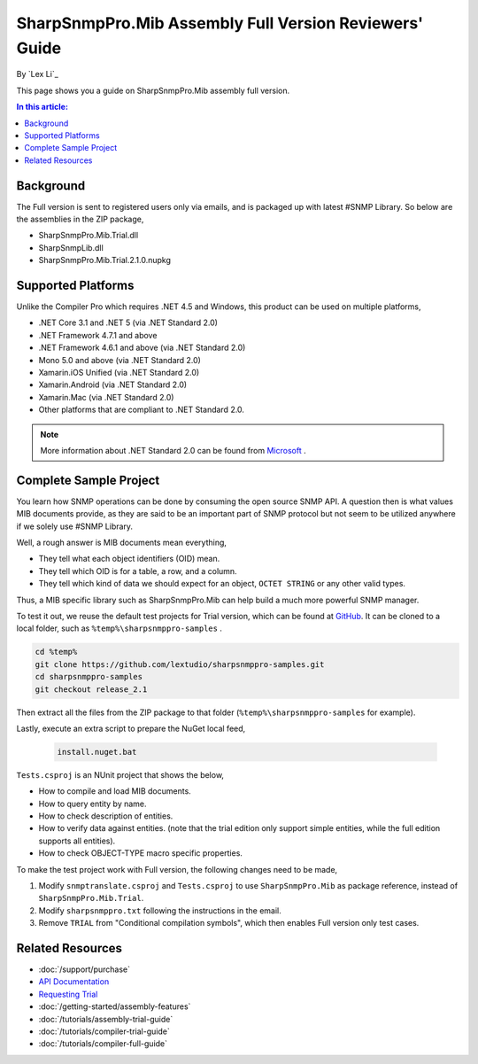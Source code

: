 SharpSnmpPro.Mib Assembly Full Version Reviewers' Guide
=======================================================

By `Lex Li`_

This page shows you a guide on SharpSnmpPro.Mib assembly full version.

.. contents:: In this article:
  :local:
  :depth: 1

Background
----------
The Full version is sent to registered users only via emails, and is packaged up with latest #SNMP Library. So below are the assemblies in the ZIP package,

* SharpSnmpPro.Mib.Trial.dll
* SharpSnmpLib.dll
* SharpSnmpPro.Mib.Trial.2.1.0.nupkg

Supported Platforms
-------------------
Unlike the Compiler Pro which requires .NET 4.5 and Windows, this product can be used on multiple platforms,

* .NET Core 3.1 and .NET 5 (via .NET Standard 2.0)
* .NET Framework 4.7.1 and above
* .NET Framework 4.6.1 and above (via .NET Standard 2.0)
* Mono 5.0 and above (via .NET Standard 2.0)
* Xamarin.iOS Unified (via .NET Standard 2.0)
* Xamarin.Android (via .NET Standard 2.0)
* Xamarin.Mac (via .NET Standard 2.0)
* Other platforms that are compliant to .NET Standard 2.0.

.. note:: More information about .NET Standard 2.0 can be found from `Microsoft <https://docs.microsoft.com/en-us/dotnet/standard/net-standard>`_ .

Complete Sample Project
-----------------------
You learn how SNMP operations can be done by consuming the open source SNMP API. A question then is what values MIB documents provide, as they are said to be an important part 
of SNMP protocol but not seem to be utilized anywhere if we solely use #SNMP Library.

Well, a rough answer is MIB documents mean everything,

* They tell what each object identifiers (OID) mean.
* They tell which OID is for a table, a row, and a column.
* They tell which kind of data we should expect for an object, ``OCTET STRING`` or any other valid types.

Thus, a MIB specific library such as SharpSnmpPro.Mib can help build a much more powerful SNMP manager.

.. image:: _static/mib.png

To test it out, we reuse the default test projects for Trial version, which can be found at `GitHub <https://github.com/lextudio/sharpsnmppro-samples.git>`_. 
It can be cloned to a local folder, such as ``%temp%\sharpsnmppro-samples`` .

.. code-block:: shell

  cd %temp%
  git clone https://github.com/lextudio/sharpsnmppro-samples.git
  cd sharpsnmppro-samples
  git checkout release_2.1

Then extract all the files from the ZIP package to that folder (``%temp%\sharpsnmppro-samples`` for example).

Lastly, execute an extra script to prepare the NuGet local feed,

  .. code-block:: shell

    install.nuget.bat

``Tests.csproj`` is an NUnit project that shows the below,

* How to compile and load MIB documents.
* How to query entity by name.
* How to check description of entities.
* How to verify data against entities. (note that the trial edition only support simple entities, while the full edition supports all entities).
* How to check OBJECT-TYPE macro specific properties.

To make the test project work with Full version, the following changes need to be made,

#. Modify ``snmptranslate.csproj`` and ``Tests.csproj`` to use ``SharpSnmpPro.Mib`` as package reference, instead of ``SharpSnmpPro.Mib.Trial``.
#. Modify ``sharpsnmppro.txt`` following the instructions in the email.
#. Remove ``TRIAL`` from "Conditional compilation symbols", which then enables Full version only test cases.

Related Resources
-----------------

- :doc:`/support/purchase`
- `API Documentation <https://help.sharpsnmp.com>`_
- `Requesting Trial <https://www.sharpsnmp.com/#contact-us>`_
- :doc:`/getting-started/assembly-features`
- :doc:`/tutorials/assembly-trial-guide`
- :doc:`/tutorials/compiler-trial-guide`
- :doc:`/tutorials/compiler-full-guide`
